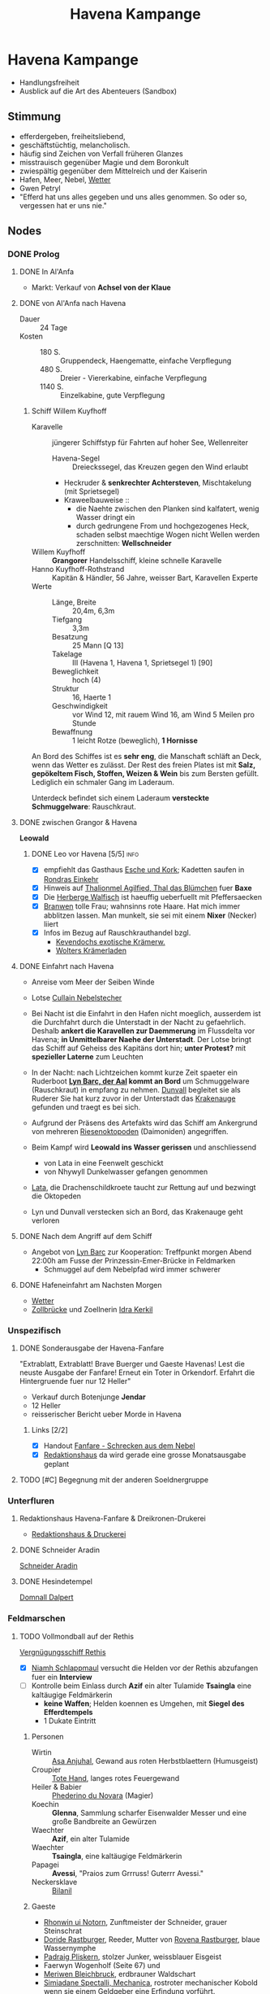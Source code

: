 #+STARTUP: content
#+SEQ_TODO:   TODO(t) ACTIVE(i) WAITING(w@) | DONE(d) DEAD(c@)
#+TITLE: Havena Kampange
* Havena Kampange
  - Handlungsfreiheit
  - Ausblick auf die Art des Abenteuers (Sandbox)
** Stimmung
   - efferdergeben, freiheitsliebend,
   - geschäftstüchtig, melancholisch.
   - häufig sind Zeichen von Verfall früheren Glanzes
   - misstrauisch gegenüber Magie und dem Boronkult
   - zwiespältig gegenüber dem Mittelreich und der Kaiserin
   - Hafen, Meer, Nebel, [[#wetter][Wetter]]
   - Gwen Petryl
   - "Efferd hat uns alles gegeben und uns alles genommen. So oder so, vergessen hat er uns nie."
** Nodes
   :PROPERTIES:
   :COLUMNS:  %45ITEM %4CUSTOM_ID(ID) %4LAYER %6LOCATION %17SRC
   :END:
*** DONE Prolog
    CLOSED: [2020-12-04 Fr 23:00]
**** DONE In Al'Anfa
     CLOSED: [2020-11-27 Fr 11:32]
     - Markt: Verkauf von *Achsel von der Klaue*
**** DONE von Al'Anfa nach Havena
     CLOSED: [2020-11-27 Fr 11:33]
     - Dauer :: 24 Tage
     - Kosten ::
       - 180 S. :: Gruppendeck, Haengematte, einfache Verpflegung
       - 480 S. :: Dreier - Viererkabine, einfache Verpflegung
       - 1140 S. :: Einzelkabine, gute Verpflegung
***** Schiff Willem Kuyfhoff
      :PROPERTIES:
      :CUSTOM_ID: SCH-WK
      :END:
      - Karavelle :: jüngerer Schiffstyp für Fahrten auf hoher See, Wellenreiter
        - Havena-Segel :: Dreieckssegel, das Kreuzen gegen den Wind erlaubt
        - Heckruder & *senkrechter Achtersteven*, Mischtakelung (mit Sprietsegel)
        - Kraweelbauweise ::
          - die Naehte zwischen den Planken sind kalfatert, wenig Wasser dringt ein
          - durch gedrungene From und hochgezogenes Heck, schaden selbst maechtige Wogen nicht
            Wellen werden zerschnitten: *Wellschneider*
      - Willem Kuyfhoff :: *Grangorer* Handelsschiff, kleine schnelle Karavelle
      - Hanno Kuyfhoff-Rothstrand :: Kapitän & Händler, 56 Jahre, weisser Bart, Karavellen Experte
      - Werte ::
        - Länge, Breite :: 20,4m, 6,3m
        - Tiefgang :: 3,3m
        - Besatzung :: 25 Mann [Q 13]
        - Takelage :: III (Havena 1, Havena 1, Sprietsegel 1) [90]
        - Beweglichkeit :: hoch (4)
        - Struktur  :: 16, Haerte 1
        - Geschwindigkeit :: vor Wind 12, mit rauem Wind 16, am Wind 5 Meilen pro Stunde
        - Bewaffnung :: 1 leicht Rotze (beweglich), *1 Hornisse*

      An Bord des Schiffes ist es *sehr eng*, die Manschaft schläft an Deck, wenn das Wetter es zulässt.
      Der Rest des freien Plates ist mit *Salz, gepökeltem Fisch, Stoffen, Weizen & Wein* bis
      zum Bersten gefüllt. Lediglich ein schmaler Gang im Laderaum.
      
      Unterdeck befindet sich einem Laderaum *versteckte Schmuggelware*: Rauschkraut.

**** DONE zwischen Grangor & Havena
     CLOSED: [2020-11-27 FR 11:34]
    *Leowald*
***** DONE Leo vor Havena [5/5]                                        :info:
      CLOSED: [2020-11-27 FR 11:34]
      - [X] empfiehlt das Gasthaus [[file:locations.org::#G08][Esche und Kork]]; Kadetten saufen in [[file:locations.org::#G13][Rondras Einkehr]]
      - [X] Hinweis auf [[file:npcs.org::#TA1][Thalionmel Agilfied, Thal das Blümchen]] fuer *Baxe*
      - [X] Die [[file:locations.org::#G23][Herberge Walfisch]] ist haeuffig ueberfuellt mit Pfeffersaecken
      - [X] [[file:npcs.org::*Branwen, die Hexe][Branwen]] tolle Frau; wahnsinns rote Haare. Hat mich immer abblitzen lassen.
            Man munkelt, sie sei mit einem *Nixer* (Necker) liiert
      - [X] Infos im Bezug auf Rauschkrauthandel bzgl.
        - [[file:locations.org::#MA04][Kevendochs exotische Krämerw.]]
        - [[file:locations.org::#OR03][Wolters Krämerladen]] 
      
**** DONE Einfahrt nach Havena
     CLOSED: [2020-11-27 Fr 11:35]
     - Anreise vom Meer der Seiben Winde
     - Lotse [[file:npcs.org::#CN1][Cullain Nebelstecher]]

     - Bei Nacht ist die Einfahrt in den Hafen nicht moeglich,
       ausserdem ist die Durchfahrt durch die Unterstadt in der Nacht zu gefaehrlich.
       Deshalb *ankert die Karavellen zur Daemmerung* im Flussdelta vor Havena;
       *in Unmittelbarer Naehe der Unterstadt*.
       Der Lotse bringt das Schiff auf Geheiss des Kapitäns dort hin; *unter Protest?*
       mit *spezieller Laterne* zum Leuchten 
     - In der Nacht: nach Lichtzeichen kommt kurze Zeit spaeter ein Ruderboot
       *[[file:npcs.org::#LB1][Lyn Barc, der Aal]] kommt an Bord* um Schmuggelware (Rauschkraut) in empfang zu nehmen.
       [[file:npcs.org::#DC1][Dunvall]] begleitet sie als Ruderer
       Sie hat kurz zuvor in der Unterstadt das [[file:items.org::#KA1][Krakenauge]] gefunden und traegt es bei sich.
     - Aufgrund der Präsens des Artefakts wird das Schiff am Ankergrund von
       mehreren [[file:criter.org::#cr-ok][Riesenoktopoden]] (Daimoniden) angegriffen.
     - Beim Kampf wird *Leowald ins Wasser gerissen* und anschliessend
       - von Lata in eine Feenwelt geschickt
       - von Nhywyll Dunkelwasser gefangen genommen
     - [[file:npcs.org::*Lata, Drachenschildkroete][Lata]], die Drachenschildkroete taucht zur Rettung auf und bezwingt die Oktopeden
     - Lyn und Dunvall verstecken sich an Bord, das Krakenauge geht verloren

**** DONE Nach dem Angriff auf dem Schiff
     CLOSED: [2020-12-04 Fr 22:42]
     - Angebot von [[file:npcs.org::#LB1][Lyn Barc]] zur Kooperation:
       Treffpunkt morgen Abend 22:00h am Fusse der Prinzessin-Emer-Brücke in Feldmarken
       - Schmuggel auf dem Nebelpfad wird immer schwerer

**** DONE Hafeneinfahrt am Nachsten Morgen
     CLOSED: [2020-12-04 Fr 22:43]
     - [[#wetter][Wetter]]
     - [[file:locations.org::#SÜ10][Zollbrücke]] und Zoellnerin [[file:npcs.org::#IK1][Idra Kerkil]]
*** Unspezifisch
**** DONE Sonderausgabe der Havena-Fanfare
     CLOSED: [2020-12-04 Fr 23:09]
     :PROPERTIES:
     :custom_id: 1
     :location: ueberall
     :layer: GN
     :src: GN 10
     :END:
     "Extrablatt, Extrablatt! Brave Buerger und Gaeste Havenas!
     Lest die neuste Ausgabe der Fanfare! Erneut ein Toter in Orkendorf. 
     Erfahrt die Hintergruende fuer nur 12 Heller"
     - Verkauf durch Botenjunge *Jendar*
     - 12 Heller
     - reisserischer Bericht ueber Morde in Havena
***** Links [2/2]
      - [X] Handout [[file:handout/Fanfare-Schrecken-aus-dem-Nebel.pdf][Fanfare - Schrecken aus dem Nebel]]
      - [X] [[#UF11][Redaktionshaus]] da wird gerade eine grosse Monatsausgabe geplant
**** TODO [#C] Begegnung mit der anderen Soeldnergruppe
     :PROPERTIES:
     :custom_id: 4
     :location: MA OR NA
     :layer: GN
     :END:
*** Unterfluren
**** Redaktionshaus Havena-Fanfare & Dreikronen-Drukerei
     :PROPERTIES:
     :custom_id: UF11
     :location: G14
     :layer: GN
     :src: GN 14 SH 26 ST 13
     :END:
     - [[file:locations.org::#UF11][Redaktionshaus & Druckerei]]
**** DONE Schneider Aradin
     CLOSED: [2020-12-21 Mo 22:09]
     :PROPERTIES:
     :custom_id: UF06
     :location: G11
     :layer: GN
     :src: GN 13 SH 17 ST 13
     :END:
     [[file:locations.org::#UF06][Schneider Aradin]]
**** DONE Hesindetempel
     CLOSED: [2020-12-11 Fr 21:25]
     [[file:npcs.org::*Domnall Dalpert][Domnall Dalpert]]
*** Feldmarschen
**** TODO Vollmondball auf der Rethis
     :PROPERTIES:
     :custom_id: 5
     :location: D11
     :layer: GN
     :src: GN 17 SH 35
     :END:
     [[file:locations.org::#G24][Vergnügungsschiff Rethis]]
     - [X] [[file:npcs.org::*Niamh Schlappmaul][Niamh Schlappmaul]] versucht die Helden vor der Rethis abzufangen fuer ein *Interview*
     - [ ] Kontrolle beim Einlass durch
       *Azif* ein alter Tulamide
       *Tsaingla* eine kaltäugige Feldmärkerin
       - *keine Waffen*; Helden koennen es Umgehen, mit *Siegel des Efferdtempels*
       - 1 Dukate Eintritt
***** Personen
      - Wirtin :: [[file:npcs.org::#AA1][Asa Anjuhal]], Gewand aus roten Herbstblaettern (Humusgeist)
      - Croupier :: [[file:npcs.org::#TH1][Tote Hand]], langes rotes Feuergewand
      - Heiler & Babier :: [[file:npcs.org::#PN1][Phederino du Novara]] (Magier)
      - Koechin :: *Glenna*, Sammlung scharfer Eisenwalder Messer und eine große Bandbreite an Gewürzen
      - Waechter :: *Azif*, ein alter Tulamide
      - Waechter :: *Tsaingla*, eine kaltäugige Feldmärkerin
      - Papagei :: *Avessi*, "Praios zum Grrruss! Guterrr Avessi."
      - Neckersklave :: [[file:npcs.org::#BI1][Bilanil]]         
***** Gaeste     
      - [[file:npcs.org::*Rhonwin ui Notorn][Rhonwin ui Notorn]], Zunftmeister der Schneider, grauer Steinschrat
      - [[file:npcs.org::#DR1][Doride Rastburger]], Reeder, Mutter von [[file:npcs.org::#RR1][Rovena Rastburger]], blaue Wassernymphe
      - [[file:npcs.org::#PP1][Padraig Pliskern]], stolzer Junker, weissblauer Eisgeist
      - Faerwyn Wogenholf (Seite 67) und
      - [[file:npcs.org::*Meriwen Bleichbruck][Meriwen Bleichbruck]], erdbrauner Waldschart
      - [[file:npcs.org::#SM1][Simiadane Spectalli, Mechanica]], rostroter mechanischer Kobold
        wenn sie einem Geldgeber eine Erfindung vorführt.
      - *Phelizzio Colophon* (64 Jahre, mechanik begeistert, hinkend), blauer Luftgeist
        besieht Simiadanes Erfindungen
***** Ereignisse [0/4]
      - [ ] *Tanz* mit kleiner Kapelle auf dem Hinterdeck
      - [ ] Was war euer groesstes Abenteuer bisher? (in dramatischen Worten!)
      - [ ] [[file:rules.org::#fr-bs][Kluecksspiel]] Boltan, Urdas, Zinnfigurenschlacht (komplexe Spiele)
      - [ ] Avessi der Papagei zeigt Flugkunststuecke (fliegt durch Rauchringe von Tote Hand)
      - [ ] *Dekadenz* dick Auftragen
        - [ ] [[file:npcs.org::#BI1][Bilanil]] der Neckersklave (Prostitution)
        - [ ] Rauschkrautkonsum
        - [ ] Geringschaetzung (Verachtung) der einfachen Bevölkerung (Fischer & Arbeiter)
***** auf dem Vollmondball [0/4]                                       :info:
      - [ ] Geruechte ueber die Angriffe
        - Es sind die Schmuggler
        - Es sind H'Range Kultisten der Allesverschlingenden
        - Der Alkohol macht die Necker wild; zuviel Seemanspisse im Hafenbecken
      - [ ] [[file:criter.org::#cr-nk][Necker]] und Tiefe Kreaturen
      - [ ] Schmuggel: Graf der Unterstadt
      - [ ] naechstes Fest der Havener Gesellschaft:
        - Der Ball im [[file:locations.org::#OF08][Wachsfigurenkabinett]] zur Vorstellung neuer Figuren;
        - Veranstalter [[#CO1][Cumal Ongswin]], der 5 neue Goetterstatuen stiftet
        - nur geladene Gaeste
**** DONE Der Schlurfer 
     CLOSED: [2020-12-21 Mo 20:35]
**** DONE Tarverne Schatzinsel
     CLOSED: [2020-12-21 Mo 20:55]
     :PROPERTIES:
     :custom_id: G25
     :location: C13
     :layer: GN
     :src: GN 15 SH 22 ST 13
     :END:     
     [[file:locations.org::#G25][Schatzinsel]]
**** DONE Treffen mit Nebelgeistern 
     CLOSED: [2020-12-11 Fr 23:55]
     Angebot von [[file:npcs.org::#LB1][Lyn Barc]] zur Kooperation:
     Treffpunkt morgen Abend 22:00h am *Fusse der [[file:locations.org::#UF09][Prinzessin-Emer-Brücke]] in Feldmarken*
     - Schmuggel auf dem Nebelpfad wird immer schwerer
       - [[file:organizations.org::#SG1][Stadtgarde]] ist inkompetent und meist leicht auszutricksen 
       - [[file:organizations.org::#VG1][Vogtgarde]] und Schlaegertrupps (der [[file:organizations.org::#SH1][Die Silberne Hand]]?) machen Jagd auf uns
*** Fischerort
**** DONE Alter Efferdtempel
     CLOSED: [2020-12-11 Fr 20:25]
     :PROPERTIES:
     :custom_id: T02
     :location: F2
     :layer: GN
     :SRC:      GN 24 SH 33 ST 11
     :END:
     [[file:npcs.org::#GS1][Graustein]]
*** Orkendorf
*** GN (Grauen aus dem Nebel)
**** TODO [#A] Opfer der Angriffe [7/9]
     :PROPERTIES:
     :custom_id: 3
     :layer: GN
     :src: GN 12
     :END:
***** DONE Scibor Aberkrom
      CLOSED: [2020-12-21 Mo 21:48]
      *Suedhafen*
      Wir trauern um Scibor Aberkrom.
      Der verdienstvolle Patrizier starb in Folge eines Angriffs durch die tiefen Kreaturen.
      Der Kaufmann war gerade im Südhafen ins Gespräch mit einem Schiffseigner verwickelt,
      als der Fluch aus dem Meer zuschlug.
      Mindestens drei der Wesen krauchten auf Aberkrom zu.
      Seeleute und Hafner nahmen Reißaus. Die Kutsche Aberkroms mit seinen Begleiterinnen ging durch.
      Die Kreaturen zerrten den Wehrlosen ins Hafenbecken und ersäuften ihn.
      Seinen Leichnam fand man erst Stunden später im Wasser treibend.
****** DONE der Mord an Scibor [4/4]                                   :info:
       CLOSED: [2020-12-21 Mo 21:48]
       - [X] hat es nicht besser verdient, der fette Pfeffersack.
             Geld wie Heu, aber gibt nix ab.
             Verprasst alles fuer bunte Seidengewaender & noch bunter bemalte Dirnen.
       - [X] Ist im Hafenbecken (Suedhafen) abgesoffen,         
         - bei Gespräch mit einem Schiffseigner
         - kamen 3 tiefe Kreaturen aus dem Hafenbecken gekraucht
         - Seeleute & Hafner nahmen Reissaus. Kutsche mit Begleiterinnen ging durch.
         - Die Kreaturen zogen ihn ins Hafenbecken und ersäuften ihn.
       - [X] humanoid (Kerle aus dem Wasser; Tiefe Kreaturen)           
       - [X] Details im Suedhafen (Gassenwissen QS 2)
         - [X] von Schlick & Tang bedeckt
         - [X] bewaffnet mit Dreizack
         - [X] bläulich schimmernde Haut
         - [X] langes weisses Haar
         - [X] Schwimmhäute
***** DONE Etaine Achton
      CLOSED: [2020-12-21 Mo 22:45]
      *Fischerort*
      Nur die Götter wissen, was [[file:npcs.org::#EA1][Etaine Achton]] aus Fischerort,
      Frau des Fischhändlers Hemwit, widerfahren ist. In Krakeninsel wurde sie
      wohl beim Gang vom Traviatempel von Neckern überfallen. Nur zitternd traf
      sie zuhause ein. So groß war der Schrecken, dass die Necker ihr die
      Kleider vom Leibe reißen wollten.
****** DONE der Angriff auf Etaine [2/3]                               :info:
       CLOSED: [2020-12-21 Mo 22:46]
      - [X] Angriffen auf dem Nachhauseweg vom Traviatempel
      - [X] Kleider vom Leib gerissen
      - [-] Details in Fischerort
        - [ ] Orangerotes Kleid
        - [X] erst verlaesst sie ihren Mann wegen irgendeiner Unterstadtfueherin und dann sowas
        - [X] spricht kaum noch ein Wort
        - [X] bläulich schimmernde Haut
        - [X] bewaffnet mit Dreizack
***** WAITING Emer Mellrich
      *Marschen*
      In Marschen wankte eine nasse Gestalt aus der Unterstadt an die Sattlerin
      Emer Mellrich heran. Doch der gab die Handwerkerin kräftig auf die
      Schwimmhäute. Die Kreatur floh, Emer hintendrein. Im dichten Nebel verlor
      sie das Wesen aus den Augen und schlug dann auf eine Gestalt ein, die sie
      für die Kreatur hielt. Leider handelte es sich stattdessen um einen
      Fischer, der drei Zähne verlor.
***** WAITING Beatha Arberdan
      *Orkendorf*
      - Hals gebrochen beim Kampf gegen Necker
***** DONE Novize des Praios 
      CLOSED: [2020-12-03 Do 11:34]
      *Nalleshof*
      - *Praioslieb*
      - Fanfare ::
        - blaue Molchenfinger
        - (tiefe) Kreatur mit langem moosgrünem Fischhaar
***** DONE Kontor Engstrand
      CLOSED: [2020-12-03 Do 11:34]
       *Nalleshof*
       - Fanfare ::
         - mit Muscheln und Tang war das Wesen bewachsen
         - seine Augen leuchteten grün
***** DONE Fedelma Humpen
      CLOSED: [2020-12-03 Do 11:34]
       *Marschen*
       - Fanfare ::
         - angegriffen
         - Kleidung vom Leib gerissen
         - starker Gestank (Fisch)
***** DEAD Ysilt Bennoch
      CLOSED: [2020-12-03 Do 11:34]
       *Krakeninsel*
       - Fischerin
       - Fanfare ::
         - erstochen von Dreizack (Neckerdreizack)
***** DEAD Ulfer Meckmur
      CLOSED: [2020-12-03 Do 11:34]
       *Orkendorf*
       - Tagelöhner
       - Fanfare ::
         - ertrunken im Seehafen
**** Nachforschungen
***** Hafenmeisterei
      CLOSED: [2020-12-21 Mo 22:20]
***** Efferdtempel
      CLOSED: [2020-12-21 Mo 22:30]
***** Fischmarkt
      CLOSED: [2020-12-21 Mo 22:40]
***** Hesindetempel
      CLOSED: [2020-12-21 Mo 22:20]
***** ueber Branwen [6/8]                                              :info:
      <2020-12-21 Mo>
      - [X] aufgeweckte junge Frau, Unterstadtschatzsucherin
      - [X] besitzt ein kleines Boot in Fischerort
      - [X] [[file:npcs.org::#BH1][Branwen]] ist mit [[*Ybalio][Ybalio]] dem Necker liiert
      - [X] wurde schon seit einer Woche nicht mehr gesehen (weder in Fischerort noch in der Schatzinsel)
      - [X] ist unbeliebt bei den Frauen in Fischerort: Sie spannt ihnen die Maenner aus!?
      - [X] sie ist der Grund weshalb [[file:npcs.org::#HA1][Hemwit Achton]] sein Frau Etaine verliess
      - [ ] [[file:npcs.org::*Travigod Gawain][Travigod]] die Fischersfrau hat zuletzt mehrfach lautstark auf "die Hexe" geflucht
      - [ ] wird im Keller der [[file:locations.org::#FI04][Seekadettenschule]] gefangen gehalten
***** ueber Ybalio [3/4]                                               :info:
      <2020-12-21 Mo>
      - [X] stattlicher Neckermann, Wandler zwischen Necker & Menschenwelt
      - [X] sehr efferd gefaellige, verlor beim Kampf gegen eine Kreatur der Unterstadt sein rechtes Ohr
      - [X] liebt [[file:npcs.org::#BH1][Branwen]]
      - [ ] brach vor einer Woche auf in die Ruinen der [[file:locations.org::#FS01][Thaumaturgische Akademie]]
            um den Angriffen auf den Grund zu gehen
***** die Furien vom Fischerort [0/1]                                  :info:
      - [[file:npcs.org::#TG1][Travigod Gawain]]
      - [[file:npcs.org::*Etaine Achton][Etaine Achton]]
      - [[file:npcs.org::*Hanni Glennard][Hanni Glennard]]
      - [[file:npcs.org::*Ailbe Coiller][Ailbe Coiller]]
      - [ ] Gruppe von Frauen um [[file:npcs.org::*Travigod Gawain][Travigod]] die auf  "die Hexe" [[file:npcs.org::#BH1][Branwen]]
        - [ ] Die spannt uns doch die Maenner aus (Etaine, Hanni)
        - [ ] hext sie impotent (Ailbe)
** Wetter
   :PROPERTIES:
   :CUSTOM_ID: wetter
   :END:
*** Tabelle
|   W20 | Wind Typische Windrichtung | Stärke              | Wettercharakter                                                                                                   |
|-------+----------------------------+---------------------+-------------------------------------------------------------------------------------------------------------------|
|   1-8 | Beleman West               | schwach bis stark   | stetes Wolkentreiben, heiter bis bedeckt; trocken bis Dauerregen; mild; vertreibt oft Nebel und bietet gute Sicht |
|  9-13 | Nuianna Nordwest           | schwach             | dunstig bis tief vernebelt; feucht; kalt                                                                          |
| 14-15 | Horoban Südost             | schwach bis mäßig   | sonnig bis bewölkt; trocken, aber dunstig; warm                                                                   |
| 16-17 | Rondrikan Nordwest         | stark bis stürmisch | dunkelwolkig; Regen und Gewitter; kühl, Sturmflut möglich, im Winter Schneesturm                                  |
|    18 | Caranthu Ostnordost        | schwach bis mäßig   | sonnig bis bewölkt; trocken; im Sommer warm, im Winter eisig                                                      |
|    19 | Baltrir West               | mäßig bis stürmisch | heiter bis bedeckt; trocken bis Schauer; schneidend kalt aus den Höhen fallend und in Böen alles mit sich reißend |
|    20 | Katla wechselnd            | mäßig bis stürmisch | unbeständig, schneller Wetterwechsel, Windhosen, plötzliche Sturmflut                                             |
*** Gezeiten
    Zwischen dem höchsten und niedrigsten Wasserstand liegen ca. 6Std. und 15 Min.
    Dadurch hat fast jeder Tag vier Gezeiten (2x Ebbe, 2x Flut), manche aber auch nur drei.
    Ebbe und Flut finden jeden Tag etwa eine Dreiviertelstunde später statt.
    - Niedrigwasser ::
      - Schiffe mit viel Tiefgang bleiben im Hafen, um nicht auf Grund zu laufen.
      - Fleetenkieker holen Unrat aus dem Schlick des Hafens und der Fleete.
    - Hochwasser ::
      - Fahrrinnen des Großen Flusses sind am besten zu befahren, bei Tageslicht herrscht Hochbetrieb.
      - Viele Schiffe nutzen die günstige Stunde und legen ab.
        Im Hafenbecken wird es eng, an der Zollbrücke stocken die Dreimaster.
        Lotsen haben alle Hände voll zu tun, und Flüche hallen über das Wasser.
    - Aktueller Gezeitenstand :: 1W20:
      - 1 :: Niedrigwasser
      - 2-10 :: auflaufendes Wasser
      - 11 :: Hochwasser
      - 12-20 :: ablaufendes Wasser

** Unter Wasser
*** Atmung
    - Liturgie :: [[https://ulisses-regelwiki.de/index.php/Lit_Unterwasseratmung.html][Unterwasseratmung]]
    - Zauber :: [[https://ulisses-regelwiki.de/index.php/ZS_Wasseratem.html][Wasseratem]]
    - Paktgeschenk :: [[https://de.wiki-aventurica.de/wiki/Wasseratmung%20(Paktgeschenk)][Paktgeschenk]]
    - Alchemie ::
      - [[https://ulisses-regelwiki.de/index.php/Wasserodem.html][Wasserodem]] in Havena verbotenes Tauchelexir, [[file:npcs.org::#SM1][Simiadane]] GN 28, SH 90
      - [[https://de.wiki-aventurica.de/wiki/Purpurwasser][Purpurwasser]] (Efferds Wogen Seiten 42, 141)
    - Pflanzlich :: [[https://ulisses-gamereference.com/index.php/Herb_Kajubo.html][Kajubo]]
    - Mechanisch :: Simiande die Mechanika (SH 89-90)
    - Elementar / Daemonisch :: durch Beschwoerung & entsprechenden Auftrag
** Handlung     
*** Encounters
    (Zufalls) Begegnungen
    - [[file:organizations.org::Encounter-Nebelgeister][Encounter-Nebelgeister]]
      Nebelgeister bei aktiver Schmuggelaktion
    - [[file:organizations.org::Encounter-Stadtgarde][Encounter-Stadtgarde]]
      Garde auf Patroullie mit Focus: Magie / schwere Waffen / Schmuggelware
    - [[file:npcs.org::#WM1][Wilanna, die Moevenfrau]] am Fischmarkt beim Vertreiben von Moeven.
      [[file:npcs.org::#FB1][Fackelbart]] taucht auf und murmelt etwas ueber verbotene Magie, wird aber
      von Umstehenden beschwichtigt.
    - In [[file:locations.org::*Nalleshof (S07)][Nalleshof]] (Gassenwissen -2)
      eine *Jaguar Tatze* als verborgenes Zeich auf eine Rauschkrauthöhle, Betreiber: [[file:organizations.org::#KT1][Kamaluqs Tatzen]]
      -> [[file:npcs.org::#AH1][Ardach Herlogan]]
    - Die Beschuetzer der Marschen [GN 11] (andere Heldengruppe)
*** Plot Hooks
**** Pferdepension (Feldmarken)     
**** Konkurrierende Schmugglebaden
**** Imman mit Ranziger Toss
**** Das Grauen im Nebel (Nekerueberfaelle)
**** Simianide, die Mechanika
**** Kult der H'Ranga (Allesverschlingende)
**** Lorbold & Klopatex
**** Heist (Stadtvogt, siehe Die Gunst des Fuchses)
**** Cuanu ui Bennain (verschollener ehemaliger König)
     SH 7 SH 78 
**** Feenwelten
     - Kaempfe werden anders interpretier: als Musik/Tanz/Performance Battles!
** Leowald
   - Ruestung :: blaue Rüstung, nennt sich *Epharit-Rüstung*: RS 6, Belastung 3,
     keine zusätzliche Belastung, 700 S wert; Eine Plattenrüstung, die das
     Zaubern nicht einschränkt wie normale Eisen-Platten-Rüstungen
** Alexandrian
*** How to make an RPG sandbox
    https://twitter.com/hexcrawl/status/1331669009209589760
    1. Define (initial) borders of the sandbox.
    2. Fill with a collection of cool stuff.
    3. Liberally strew scenario hooks around the joint.
       [[https://thealexandrian.net/wordpress/37530/roleplaying-games/thought-of-the-day-juggling-scenario-hooks-in-a-sandbox][juggling scenario hooks in a sandbox]]
    4. Give the PCs a sampling of the scenario hooks.
       (Either 1-2 per PC or 3-5 for the group is a good baseline.)
    5. Make sure the PCs have a default action to take
       if they don't have any better ideas for something to do.
    6. Sit back and see what happens, generally putting stuff into motion when it
       gets "touched" (by either the PCs or the mechanics of the sandbox).
    7. Generally speaking, the exact nature of the sandbox you're running is going to be defined by:
       - The borders you set.
       - How you fill it (and what you fill it with).
       - The default action.
    8. [[https://thealexandrian.net/wordpress/40638/roleplaying-games/blades-in-the-dark-alternative-starting-situations][Baldes in the Dark]] you have a city, stock it with factions and clocks, and
       have a default action of either seizing a claim or doing your chosen type
       of criminal activity.
*** Hexcrawl
    - [[https://thealexandrian.net/wordpress/17308/roleplaying-games/hexcrawl][Hexcrawl]]
    - [[http://hextml.playest.net][Hexeditor]]
    Normal movement has no modifiers. Hustling increases navigation DCs.
    Cautious movement is made at 3/4 normal speed, navigation DCs are decreased,
    and the chance for non-exploratory encounters is halved. Finally, while
    exploring, characters move at 1/2 normal speed and the chance for encounters is doubled.
** Master Plot
*** Personen Organisationen    
    - [[https://de.wiki-aventurica.de/wiki/Charyptoroth][Charyptoroth]]
    - [[https://de.wiki-aventurica.de/wiki/Efferd][Efferd]]
    - [[https://de.wiki-aventurica.de/wiki/Numinoru][Numinoru]]
    - Feenwesen (Nymphen)
    - Havena Stadt Elite & Haendler
*** Ereignisse / Plots
    - Sternenfall (Gwen Petryl in Havena)
    - Weltzeitenwende (Karmakorthaeon)
    - Zwist der Goetter (Efferd, Numinoru seit dem Sternfall, Charyptoroth)
    - Der Namenlose / die 14 Lobpreisungen (siehe Offenbarung des Himmels)
    - Der Meteoreisenblock (Rohling eines schwarzen Auges) in Angbar
    - Imman (mit Ranziger Toss)
    - Kultisten (Faschisten):
      - leben in einer alternativen Realitaet (cultist mindset)3
      - alles was nicht dem kultischen Weltbild entspricht, wird als fundamental falsch empfunden
      - nur der eigene Glaube, die eigenen Gefuehle sind wahr & richtig
      - wenn sie zur Rede gestellt werden, reagieren sie mit Gewalt, da sie keine rationalen Argumente haben
        
*** Orte
    - Unheiligtuemer der Charyptoroth
      - auf der Krakeninsel Nymphaeum > Auquamarinportal > Pforte des Grauens
    - Heiligtuemer des Efferd
    - Heiligtuemer des Numinoru
      
** Thema: Disfunktionalitaet
*** Handel - Schmuggel / Korruption
*** Disfunktionale Familie
    - Axels Charackter Abenteuer: Familie vor dem Bankrott. Deswegen Schmuggel
*** Wasser - Charyptoroth

** Reisen
   - Reise muss ein relevanter Teil des Abenteuers sein, sonst weglassen (z.B. Eskortierung)
   - Die Reisemechanik darf kein Selbstzweck sein (coole Mechanik um spiel anzuregen)
   - Handlung pausiert nicht waehrend der Reise (Plot / Thema einbetten)
   - Die Reise sollte nicht linear sein (Entscheidung auf der Reise, z.B. sicherer & langer vs. unsicherer & schneller Weg)
   - Spannung aufbauen durch Sammeln von Information (Interaktio foerdern)
   - Keine Sackgassen

** Features
*** Finishing Move
*** Initiative Abfrage

** NPCs
*** Template
    https://thealexandrian.net/wordpress/37916/roleplaying-games/universal-npc-roleplaying-template
    - *Name*
    - *Appearance*: Essentially a boxed text description that you can use when
      the PCs meet the the NPC for the first time. Get it pithy. 1-2 sentences
      is the sweet spot. Three sentences is pretty much the maximum length you
      should use unless there is something truly and outrageously unusual about
      the character. Remember that you don’t need to describe every single thing
      about them: Pick out their most interesting and unique features and let
      your players’ imaginations paint in the rest.
    - *Quote*: I don’t always use this entry, but a properly crafted quote can
      be a very effective way to quickly capture the NPC’s unique voice.
      Generally speaking, though, all you want is a single sentence. You should
      be able to basically glance at it and grok the voice. (Special exception
      if the character’s voice is “rambling old man”.)
    - *Roleplaying*: This is the heart of the template, but it should also be
      the shortest section. Two or three brief bullet points at most. You’re
      looking to identify the essential elements which will “unlock” the
      character for you.

      There are no firm rules here, but I will always try to include at least
      one simple, physical action that you can perform while playing the
      character at the table. For example, maybe they tap their ear. Or are
      constantly wearing a creepy smile. Or they arch their eyebrow. Or they
      speak with a particular accent or affectation. Or they clap their hands
      and rub them together. Or snap their fingers and point at the person
      they’re talking to. Or make a point of taking a slow sip from their drink
      before responding to questions. You don’t have to make a big deal of it
      and it usually won’t be something that you do constantly (that gets
      annoying), but this mannerism is your hook: You’ll find that you can
      quickly get back into the character by simply performing the mannerism. It
      will make your players remember the NPC as a distinct individual. And it
      can even make playing scenes with multiple NPCs easier to run (because you
      can use the mannerisms to clearly distinguish the characters you’re
      swapping between).

      You’ll generally only need one mannerism. Maybe two. More than that and
      you lost the simple utility of the mannerism in unnecessary complexity.
      It’s not that the character’s entire personality is this one thing; it’s
      that the rest of the character’s personality will flow out of you whenever
      you hit that touchstone.

      Round this out with personality traits and general attitude. Are they
      friendly? Hostile? Greedy? Ruthless? Is there a particular negotiating
      tactic they like? Will they always offer you a drink? Will they fly into a
      rage if insulted? But, again, keep it simple and to the point. You want to
      be able to glance at this section, process the information almost
      instantaneously, and start playing the character. You don’t need a
      full-blown psychological profile and, in fact, that would be
      counterproductive.
    - *Background*: This section is narrative in nature. You can let it breathe
      a bit more than the other sections if you’d like, but a little will still
      go a long way. I tend to think of this in terms of essential context and
      interesting anecdotes. Is it something that will directly influence the
      decisions they make? Is it information that the PCs are likely to discover
      about them? Is it an interesting story that the NPC might tell about
      themselves or (better yet) use as context for explaining something? Great.
      If it’s just a short story about some random person’s life that you’re
      writing for an audience of one, refocus your attention on prepping
      material that’s relevant to the players.
    - *Key Info*: In bullet point format, lay out the essential interaction or
      information that the PCs are supposed to get from the NPC. The nature of
      this section will vary depending on the scenario and the NPC’s role in it,
      but the most obvious example is a mystery scenario in which the NPC has a
      clue. Rather than burying that clue in the narrative of the NPC’s
      background, you’re yanking it and placing it in a list to make sure you
      don’t lose track of it during play. (The Three Clue Rule applies, of
      course, so just because something appears in this section it doesn’t mean
      that the PCs are automatically going to get it.)

      You could also use this section to lay out the terms of employment being
      offered by the Mysterious Man in the Tavern. Or to list the discounts
      offered by a shopkeeper. It’s a flexible tool. In some cases, it might get
      quite long. But try to keep it well-organized (using the bullet points
      will help with that). If it just becomes a giant wall of text, its purpose
      has been lost.
    - *Stat Block*: If you need stats for the NPC, put ’em at the bottom of the
      briefing sheet in whatever format makes sense for the system you’re
      running.
*** Namen
    https://albernia.westlande.info/index.php?title=Albernische_Namen
** Resources
   - DSA :: https://www.deviantart.com/steffenbrand
   - Maps :: https://www.deviantart.com/foundryatropos
   - Dungeon desing :: https://thealexandrian.net/wordpress/13085/roleplaying-games/jaquaying-the-dungeon
   - Tools :: e.g. Hex Editor https://entaria.de/coole-rpg-tools
   - Hex Editor :: http://hextml.playest.net
** Protokoll
*** Rico
**** Schlecht
     - Kommunikation ist schwierig; Dinge sind teilweise schwer zu verstehen?
     - zu wenige AP
**** Gut
     - Abenteuer war abwechslungsreich & lang
**** Verbessern
     - Mikro
*** Axel
**** Gut
     - Froh, dass wir ueberhaupt spielen koennen
     - im Charackter spielen, durch Gespräche ins Spiel eintauchen
     - Liebt Redezeit, wie im Theater
     - Infos uebermittelt durch Spiel; durch Rollenspiel
     - Episch & fantastisch um aus dem Altag auszubrechen (Meistertexte)
**** Schlecht 
     - Kaempfe (dauern zu lange): besser umgehen, Rollenspiel oder kreativer Kampf; z.B. Kronleuchter
     - Wahlos sterben ist doof
     - Aus dem Spiel raussein; besser Pausen machen
**** Verbesser
     - Stops einbauen: "Es geht zu schnell"
     - Sideevents sollen zur Story beitragen
     - Meister sollte Proben gestatten auf Basis von guten Ideen / Aktionen
     - auch mal still sein
*** Tobi
**** Gut
**** Schlecht
     - zu viele & zu lange Kaempfe, zu viele Gegner
     - Einzelgespraeche sind schwierig und stoeren die Konzentration
**** Verbessern
     - Jeder Held sollte die Moeglichkeit bekommen sich einzubringen
     - [Wichtig] Handlungsfreiheit fuer die Helden zu agieren
     - [Wichtig] Aktionen haben Konsequenzen / Belohnung von guten Aktionen
     - [Wichtig] Plot / Agenda ist vorhanden; es solle etwas passieren!
*** Muelli
**** Gut
     - Abwechslungsreich
     - Konkrete Aufgabe / Problem das zusammen geloest werden muss; Planen
     - Raetsel
**** Schlecht
     - alleine vor dem Laptop kommt manchmal nicht so viel Stimmung auf
     - verzetteln ist schlecht; der Zug im Abenteuer sollte da sein
**** Verbessern
     - Reihenfloge fuer Aktionen festlegen; damit niemand hintern runter faellt
*** Merle
**** Gut
     - das wir es ueberhaupt machen
     - Rotation beim Meistern
**** Schlecht
     - online Atmosphaere aufbauen; z.b. Musik ist online schwer
**** Verbessern
     - Freunde als NPCs
*** Japser
**** Gut
     - Gemeinsam Probleme loesen; Handlungsfreihe
**** Schlecht
     - Sprache bei DSA
     - Vorlesen von Abenteuertexten 
**** Verbessern
     - Probenerflog / Misserflog hat Konsequenzen (Sterben)
     - Proben als Behlonung fuer gute Aktionen / Ideen
     - besser weniger & starke Gegner; kurze Kaempfe
*** Diskussion
    

